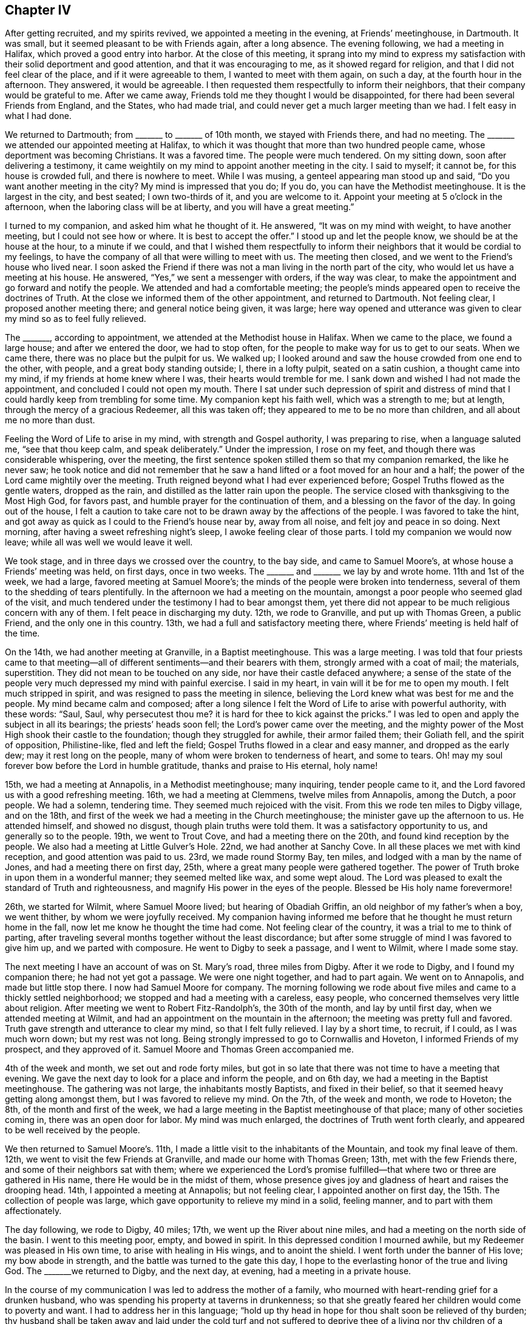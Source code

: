 == Chapter IV

After getting recruited, and my spirits revived, we appointed a meeting in the evening,
at Friends`' meetinghouse, in Dartmouth.
It was small, but it seemed pleasant to be with Friends again, after a long absence.
The evening following, we had a meeting in Halifax, which proved a good entry into harbor.
At the close of this meeting,
it sprang into my mind to express my satisfaction
with their solid deportment and good attention,
and that it was encouraging to me, as it showed regard for religion,
and that I did not feel clear of the place, and if it were agreeable to them,
I wanted to meet with them again, on such a day, at the fourth hour in the afternoon.
They answered, it would be agreeable.
I then requested them respectfully to inform their neighbors,
that their company would be grateful to me.
After we came away, Friends told me they thought I would be disappointed,
for there had been several Friends from England, and the States, who had made trial,
and could never get a much larger meeting than we had.
I felt easy in what I had done.

We returned to Dartmouth; from +++_______+++ to +++_______+++ of 10th month,
we stayed with Friends there, and had no meeting.
The +++_______+++ we attended our appointed meeting at Halifax,
to which it was thought that more than two hundred people came,
whose deportment was becoming Christians.
It was a favored time.
The people were much tendered.
On my sitting down, soon after delivering a testimony,
it came weightily on my mind to appoint another meeting in the city.
I said to myself; it cannot be, for this house is crowded full,
and there is nowhere to meet.
While I was musing, a genteel appearing man stood up and said,
"`Do you want another meeting in the city?
My mind is impressed that you do; If you do, you can have the Methodist meetinghouse.
It is the largest in the city, and best seated; I own two-thirds of it,
and you are welcome to it.
Appoint your meeting at 5 o`'clock in the afternoon,
when the laboring class will be at liberty, and you will have a great meeting.`"

I turned to my companion, and asked him what he thought of it.
He answered, "`It was on my mind with weight, to have another meeting,
but I could not see how or where.
It is best to accept the offer.`"
I stood up and let the people know, we should be at the house at the hour,
to a minute if we could,
and that I wished them respectfully to inform their
neighbors that it would be cordial to my feelings,
to have the company of all that were willing to meet with us.
The meeting then closed, and we went to the Friend`'s house who lived near.
I soon asked the Friend if there was not a man living in the north part of the city,
who would let us have a meeting at his house.
He answered, "`Yes,`" we sent a messenger with orders, if the way was clear,
to make the appointment and go forward and notify the people.
We attended and had a comfortable meeting;
the people`'s minds appeared open to receive the doctrines of Truth.
At the close we informed them of the other appointment, and returned to Dartmouth.
Not feeling clear, I proposed another meeting there; and general notice being given,
it was large;
here way opened and utterance was given to clear my mind so as to feel fully relieved.

The +++_______+++, according to appointment, we attended at the Methodist house in Halifax.
When we came to the place, we found a large house; and after we entered the door,
we had to stop often, for the people to make way for us to get to our seats.
When we came there, there was no place but the pulpit for us.
We walked up; I looked around and saw the house crowded from one end to the other,
with people, and a great body standing outside; I, there in a lofty pulpit,
seated on a satin cushion, a thought came into my mind,
if my friends at home knew where I was, their hearts would tremble for me.
I sank down and wished I had not made the appointment,
and concluded I could not open my mouth.
There I sat under such depression of spirit and distress of mind
that I could hardly keep from trembling for some time.
My companion kept his faith well, which was a strength to me; but at length,
through the mercy of a gracious Redeemer, all this was taken off;
they appeared to me to be no more than children, and all about me no more than dust.

Feeling the Word of Life to arise in my mind, with strength and Gospel authority,
I was preparing to rise, when a language saluted me, "`see that thou keep calm,
and speak deliberately.`"
Under the impression, I rose on my feet, and though there was considerable whispering,
over the meeting, the first sentence spoken stilled them so that my companion remarked,
the like he never saw;
he took notice and did not remember that he saw a
hand lifted or a foot moved for an hour and a half;
the power of the Lord came mightily over the meeting.
Truth reigned beyond what I had ever experienced before;
Gospel Truths flowed as the gentle waters, dropped as the rain,
and distilled as the latter rain upon the people.
The service closed with thanksgiving to the Most High God, for favors past,
and humble prayer for the continuation of them, and a blessing on the favor of the day.
In going out of the house,
I felt a caution to take care not to be drawn away by the affections of the people.
I was favored to take the hint,
and got away as quick as I could to the Friend`'s house near by, away from all noise,
and felt joy and peace in so doing.
Next morning, after having a sweet refreshing night`'s sleep,
I awoke feeling clear of those parts.
I told my companion we would now leave; while all was well we would leave it well.

We took stage, and in three days we crossed over the country, to the bay side,
and came to Samuel Moore`'s, at whose house a Friends`' meeting was held, on first days,
once in two weeks.
The +++_______+++ and +++_______+++ we lay by and wrote home.
11th and 1st of the week, we had a large, favored meeting at Samuel Moore`'s;
the minds of the people were broken into tenderness,
several of them to the shedding of tears plentifully.
In the afternoon we had a meeting on the mountain,
amongst a poor people who seemed glad of the visit,
and much tendered under the testimony I had to bear amongst them,
yet there did not appear to be much religious concern with any of them.
I felt peace in discharging my duty.
12th, we rode to Granville, and put up with Thomas Green, a public Friend,
and the only one in this country.
13th, we had a full and satisfactory meeting there,
where Friends`' meeting is held half of the time.

On the 14th, we had another meeting at Granville, in a Baptist meetinghouse.
This was a large meeting.
I was told that four priests came to that meeting--all
of different sentiments--and their bearers with them,
strongly armed with a coat of mail; the materials, superstition.
They did not mean to be touched on any side, nor have their castle defaced anywhere;
a sense of the state of the people very much depressed my mind with painful exercise.
I said in my heart, in vain will it be for me to open my mouth.
I felt much stripped in spirit, and was resigned to pass the meeting in silence,
believing the Lord knew what was best for me and the people.
My mind became calm and composed;
after a long silence I felt the Word of Life to arise with powerful authority,
with these words: "`Saul, Saul, why persecutest thou me?
it is hard for thee to kick against the pricks.`"
I was led to open and apply the subject in all its bearings;
the priests`' heads soon fell; the Lord`'s power came over the meeting,
and the mighty power of the Most High shook their castle to the foundation;
though they struggled for awhile, their armor failed them; their Goliath fell,
and the spirit of opposition, Philistine-like, fled and left the field;
Gospel Truths flowed in a clear and easy manner, and dropped as the early dew;
may it rest long on the people, many of whom were broken to tenderness of heart,
and some to tears.
Oh! may my soul forever bow before the Lord in humble gratitude,
thanks and praise to His eternal, holy name!

15th, we had a meeting at Annapolis, in a Methodist meetinghouse; many inquiring,
tender people came to it, and the Lord favored us with a good refreshing meeting.
16th, we had a meeting at Clemmens, twelve miles from Annapolis, among the Dutch,
a poor people.
We had a solemn, tendering time.
They seemed much rejoiced with the visit.
From this we rode ten miles to Digby village, and on the 18th,
and first of the week we had a meeting in the Church meetinghouse;
the minister gave up the afternoon to us.
He attended himself, and showed no disgust, though plain truths were told them.
It was a satisfactory opportunity to us, and generally so to the people.
19th, we went to Trout Cove, and had a meeting there on the 20th,
and found kind reception by the people.
We also had a meeting at Little Gulver`'s Hole.
22nd, we had another at Sanchy Cove.
In all these places we met with kind reception, and good attention was paid to us.
23rd, we made round Stormy Bay, ten miles, and lodged with a man by the name of Jones,
and had a meeting there on first day, 25th,
where a great many people were gathered together.
The power of Truth broke in upon them in a wonderful manner; they seemed melted like wax,
and some wept aloud.
The Lord was pleased to exalt the standard of Truth and righteousness,
and magnify His power in the eyes of the people.
Blessed be His holy name forevermore!

26th, we started for Wilmit, where Samuel Moore lived; but hearing of Obadiah Griffin,
an old neighbor of my father`'s when a boy, we went thither,
by whom we were joyfully received.
My companion having informed me before that he thought he must return home in the fall,
now let me know he thought the time had come.
Not feeling clear of the country, it was a trial to me to think of parting,
after traveling several months together without the least discordance;
but after some struggle of mind I was favored to give him up,
and we parted with composure.
He went to Digby to seek a passage, and I went to Wilmit, where I made some stay.

The next meeting I have an account of was on St. Mary`'s road, three miles from Digby.
After it we rode to Digby, and I found my companion there; he had not yet got a passage.
We were one night together, and had to part again.
We went on to Annapolis, and made but little stop there.
I now had Samuel Moore for company.
The morning following we rode about five miles and came to a thickly settled neighborhood;
we stopped and had a meeting with a careless, easy people,
who concerned themselves very little about religion.
After meeting we went to Robert Fitz-Randolph`'s, the 30th of the month,
and lay by until first day, when we attended meeting at Wilmit,
and had an appointment on the mountain in the afternoon;
the meeting was pretty full and favored.
Truth gave strength and utterance to clear my mind, so that I felt fully relieved.
I lay by a short time, to recruit, if I could, as I was much worn down;
but my rest was not long.
Being strongly impressed to go to Cornwallis and Hoveton,
I informed Friends of my prospect, and they approved of it.
Samuel Moore and Thomas Green accompanied me.

4th of the week and month, we set out and rode forty miles,
but got in so late that there was not time to have a meeting that evening.
We gave the next day to look for a place and inform the people, and on 6th day,
we had a meeting in the Baptist meetinghouse.
The gathering was not large, the inhabitants mostly Baptists, and fixed in their belief,
so that it seemed heavy getting along amongst them, but I was favored to relieve my mind.
On the 7th, of the week and month, we rode to Hoveton; the 8th,
of the month and first of the week,
we had a large meeting in the Baptist meetinghouse of that place;
many of other societies coming in, there was an open door for labor.
My mind was much enlarged, the doctrines of Truth went forth clearly,
and appeared to be well received by the people.

We then returned to Samuel Moore`'s. 11th,
I made a little visit to the inhabitants of the Mountain,
and took my final leave of them.
12th, we went to visit the few Friends at Granville, and made our home with Thomas Green;
13th, met with the few Friends there, and some of their neighbors sat with them;
where we experienced the Lord`'s promise fulfilled--that
where two or three are gathered in His name,
there He would be in the midst of them,
whose presence gives joy and gladness of heart and raises the drooping head.
14th, I appointed a meeting at Annapolis; but not feeling clear,
I appointed another on first day, the 15th. The collection of people was large,
which gave opportunity to relieve my mind in a solid, feeling manner,
and to part with them affectionately.

The day following, we rode to Digby, 40 miles; 17th,
we went up the River about nine miles, and had a meeting on the north side of the basin.
I went to this meeting poor, empty, and bowed in spirit.
In this depressed condition I mourned awhile,
but my Redeemer was pleased in His own time, to arise with healing in His wings,
and to anoint the shield.
I went forth under the banner of His love; my bow abode in strength,
and the battle was turned to the gate this day,
I hope to the everlasting honor of the true and living God.
The +++_______+++we returned to Digby, and the next day, at evening,
had a meeting in a private house.

In the course of my communication I was led to address the mother of a family,
who mourned with heart-rending grief for a drunken husband,
who was spending his property at taverns in drunkenness;
so that she greatly feared her children would come to poverty and want.
I had to address her in this language;
"`hold up thy head in hope for thou shalt soon be relieved of thy burden;
thy husband shall be taken away and laid under the cold turf and not suffered
to deprive thee of a living nor thy children of a home.
When this takes place see that thou art a mother to thy children,
bringing them up in the fear of the Lord, that He may be a Husband to thee,
and a Father to thy children, and may bless you.`"
After meeting there came in several where I was.
One man looked on me and said,
"`According to your preaching such a man is going to die soon,
and you pictured him out exactly.`"
I said, "`was he at meeting?`"
He answered, "`Yes, and his wife too.`"
Before I got away from the place, there came a man into the house where I was, and said,
such a man is dead,
just as the Minister said--he died drunk--and now we want
to get the Minister to stay and preach the funeral sermon.
I thought it best to pass away as quietly as I could.

Not feeling clear of the inhabitants up the River St. John`'s, I made the second visit,
with Samuel Moore for company; he made an agreeable companion.
21st, we set sail for New Brunswick and arrived there about twelve at night.
The next, being first day, at evening we had a large, solid,
comfortable meeting in the Methodist meetinghouse; in it my spirit was revived,
and courage renewed in the Lord to go forward in hope.
Accordingly we sailed up the River about forty miles to Archelaus Carpenter`'s,
and got there the 25th of the month.
26th, we had a large meeting at Robert Smith`'s in the neighborhood;
here the way for communication was made easy,
the doctrines of Truth were clearly opened and the people gave good attention.
Near the close, a comely woman stood up and acknowledged,
"`This is the everlasting truth we have heard today;
and there is no other way to be saved;`" and she wished the audience to prize the favor,
and in all diligence to make their peace with God.

Feeling clear of this place, we took the boat to go up the River, the wind being ahead,
we stopped after getting about four miles.
The next day, 27th, the wind being ahead, we traveled on foot six miles,
to Benjamin Birdsall`'s. Here we stopped and had a meeting with a careless people;
yet such were the mercies of the Lord that the Truth came over all,
and the minds of many were tendered.
29th, and first of the week, we had a meeting in Waterbury with the Baptists.
Though the Lord gave strength and utterance amongst them,
they were so settled in their belief that it was like pouring water on a rock,
yet I felt peace in doing my duty.
After meeting we traveled twelve miles to Hugh Copperthwait`'s, in Sheffield.
30th, had a meeting there at evening amongst a loose, hard people, mostly refugees.
It required sharp, heavy strokes to enter old dozy blocks; this made the labor hard,
but good was the Lord, who helped me to clear my mind, so that I felt easy to leave them,
and glad to escape.

1st of the 12th month,
we traveled twelve miles to Nicholas Rideout`'s and lodged with him.
2nd of the month,
we sat with a tender few who were concerned to meet together in the manner of Friends,
and were comforted.
I had to encourage them to abide faithful,
and the Lord would be with them and keep them in safety.
3rd, we were detained by a snow storm.
Early in the morning of the 4th we started for Frederickton,
finding the river not passable,
we returned to our Friend Rideout`'s. We had a little
meeting in the neighborhood on the 5th of the month,
and next day the first of the week, we met with the few friendly people at Rideout`'s,
where they commonly met.
Notice being given of our being there, a pretty large company came in.
Here I was favored with a lively, clear testimony.
In the afternoon we met with the few friendly people who chose to meet by themselves,
as usual; the life of Gospel love was sweetly felt amongst them.
Feeling much sympathy with them I was led to encourage
them to abide in and keep the word of patience;
it was these the Lord would keep in the hour of temptation.

7th of the month, the roads not being fit to travel, we lay by.
8th, we made trial, and got across the river on the ice, and went to Frederickton,
made our home with Robert Smith, and were kindly used.
9th, at evening, we had a large, crowded meeting,
at Cornelius Ackerman`'s. Here I was led to show that the devil was the first
that ever preached the doctrine that a man might sin and should not die;
and to show that God had always said the soul that sins shall surely die;
that God had Ministers and the devil had Ministers,
and when we heard Ministers preach such doctrine as the devil first
preached we might know they were not the Lord`'s Ministers.
I was led largely into the subject; the people gave good attention, and appeared solid.
I was told after meeting that there was a great dispute between the New Lights and Methodists,
each claiming the right of likeness to the Quakers.
The man remarked, "`You have decided the dispute.`"
I asked him, how it turned?
He said, "`The New Lights believe, '`once in grace, always in grace,`' in the extreme;
and you have laid all that waste, and the Methodists exult.`"

I was told there was a number of both sorts at meeting.
After another meeting I was attacked by a New Light preacher, and about twenty with him;
he accosted me thus: "`Well, friend, I can fellowship you, I have seen Quakers before,
and if I am ever so happy as to get to heaven I expect to have Quaker`'s company;
but how you get along without baptism and the sacrament, or Lord`'s Supper,
I cannot see.`"
Being fatigued and seeing such a sharp-looking man, and a large company with him,
I was afraid, for I thought they came for argument, which I was not fond of.
I sat a little to think when it came into my mind to ask a few questions, which would,
perhaps, bring the matter to a close.
I proceeded: "`Did I understand thee that thou believest there are Quakers in Heaven?`"
Answer, "`Yes.`"
Question--"`Is there any way to get into heaven, but by Christ, the door?`"
Answer, "`No.`" Question--"`Are they ever turned out when once admitted.`"
Answer, "`No.`" I then remarked,
"`Then I think the Quakers have the better of the Baptists, and make a saving.`"
He said, "`Why so?`"
I remarked, "`We save the labor of going down into the water, and coming out again,
and drying our clothes, and get to Heaven as safe as you.`"
He sat a little, then arose and took me by the hand, with these words;
"`I can bid you God speed, farewell;`" and went on with his company; and glad was I.

10th, we traveled up the river seven miles.
A storm coming on, we stopped with General Isaac Allen,
who kindly invited us to stay with him through the storm.
12th, we moved on up the river about four miles,
and stopped to have a meeting in the evening.
We met with painful trials, as I had now got on the ground,
where the people held their meetings somewhat in the form of Friends for several years,
and had rejected the common ceremonies.
There came in a New Light preacher who stayed round several months,
and persuaded a number of them to go into the water, and forbid women`'s preaching;
he had crazed one woman but the other two somewhat stood their ground.
He forbade the people to meet in the Quaker-way, as he called it.
There were a number who would not go into the water nor receive his doctrine;
and after he had got the people all in confusion and contention,
he went off and left them in a pitiful situation.
I found it my business to go among the remnant, that had not been drawn away,
encouraging them to meet together as before.
They had found the effects of admitting Ministers to preach
in their meetings before they knew their principles.
I thought it a sufficient warning in future, but,
poor things! they seemed so broken and heart rent, that I could but mourn for them.
O! may the Lord be a wall about them!
I believed it right to encourage the women to stand their ground.

13th and first of the week, we had a meeting in Cove village, in King`'s Clear.
It was large, both sorts being present.
My mind was led in a clear, discriminating line of doctrine,
between the precious and the vile, the letter and the Spirit,
ceremony and Gospel substance; in that the letter killeth,
but the quickening of the Spirit maketh alive unto love and good works.
This rejoiced the poor broken ones, the others were silenced, and Truth had the victory.
Blessed be the name of the Most High, who is strength in weakness, riches in poverty,
and a ready helper in every needful time, to all those who look to,
and put their trust entirely in Him.

14th, (I think) we had a meeting, to which a number of black people come;
it was a tendering time.
They seemed more open and ready to believe the Truth than many who had more information,
for they acknowledged they felt the Truth.
15th, we had a meeting at Archelaus Hammond`'s in the evening--not large,
but satisfactory, excepting some lightness amongst the young people,
but they became sober before meeting ended.
Not feeling clear of the place,
we appointed another meeting in the neighborhood
for the evening of the 16th. It was large.
Truth came over all and arose in dominion.
The people were tendered and fully acknowledged to
the truth of what was delivered among them.

17th, we had a meeting at John Barker`'s,
to good satisfaction to ourselves and the people.
19th, had a meeting in the evening at the house of John Lawrence, a favored, solemn time.
20th, first day, had another meeting in the neighborhood, to which a large number came.
I found my mind drawn to take up the subject of man`'s sinning during life;
that those who believed in and taught that doctrine were not the followers of Christ,
for he came to put an end to sin, and finish transgression,
and in the room thereof to bring in everlasting righteousness,
(a new doctrine in this part of the country), which made the people stare for awhile.

Through the mercies of the Most High, I felt my mind harnessed for the day,
and enabled to show them from many Scripture texts,
that God through Christ had amply provided means,
in the pouring forth of the spirit of His grace upon all flesh;
a measure of which was given to every man to profit withal, which, if they believed in,
and obeyed in all things, it would become that strength in them,
which would enable them to walk in newness of life--after the Spirit and
not after the flesh--and to worship the Father in spirit and in truth,
which was the only worship accepted of Him;
and I was led to show them that what was not of God, was sin, as well in worship,
as in all other conduct.
I was much helped--the word went forth clear and in good authority.
The meeting was quiet and closed solidly, for which I felt renewed cause to give thanks,
and praise to the Lord Most High, for the favors of the day.

21st, not being well, I lay by, except riding about five miles to Bear Island,
where we had a large meeting the 22nd, in the evening.
The people were attentive and quiet, and I think it was to the satisfaction of all.
After this meeting I felt at liberty to turn about.
I left some of them weeping; it was an humbling parting.
23rd, traveled ten miles, mostly on foot, and put up at Benjamin Stewart`'s,
formerly from Fishkill, New York State, who kindly entertained us.
24th and 25th, we continued our travel on foot through the snow,
which was very fatiguing, until we got to Jonathan Sisson`'s, at Lizaway Creek;
he was from my native country, and very glad to see me.
Here we had a good home, where we rested the 26th.

First-day, the 27th, we had a meeting at Jonathan Sisson`'s,
where we found a few serious, enquiring people,
and the way opened to minister Gospel truths, which were gladly received.
29th, we had a meeting on +++_______+++ Island.
In this meeting it was shown me in the clear light of the Lord,
that the people had been visited with the day-spring from on high, and much awakened;
and that the Priests,
(as in some other places) had taken this opportunity
to make them believe that this was their day of grace,
and seal of their election; that they never could be lost;
and had turned the minds of the people from that
which began the work of reformation in them,
to believe that if they were baptized in water, partook of the sacrament,
as they call it, kept the Sabbath-day, and paid the Priests well, all was well,
even while sin had dominion over them; and the last state of such was worse than first.

I was constrained to take up the subject at large,
and go into all its branches and show the corruptness of such principles,
and the weakness and hardness of heart it would leave them in; that it was delusion,
and delusion always brought forth sin, and sometimes,
conduct transacted and cloaked under religion, that was strange.
After going through these subjects I was helped in a marvellous manner
to call the attention of the people to that which first awakened them,
showing them from many Scripture texts what it was and what it would do for them;
and if they would believe in it they would have the everlasting
Gospel preached to them without money and without price.
After this meeting, feeling so relieved and clothed with peace,
I could but admire and marvel in thinking of the
goodness of the Lord in giving a sense of,
and strength to speak to the state of the people; they acknowledged it was so,
and that many had run into strange things; so much so,
that an unlawful intimacy had been urged with one of their Ministers, as the will of God.

After meeting, we went to Cornel Allen`'s; 30th, we came to Frederickton,
and having a heavy cold on my lungs, we lay by till the 2nd of 1st month, 1802.
In the evening we had a meeting in the town; many came and apparently well satisfied.
On 3rd, first day, we moved down the river; my being much unwell, we traveled slowly;
4th, we got to Hugh Copperthwaite`'s; 6th, we rode about twelve miles,
but growing more unwell, I gave up proceeding, only as I could bear it,
but soon had to stop.
This gave chance to recruit a little,
but feeling my mind drawn towards a village at the head of Grand Lake,
I persuaded Benjamin Birdsall to take us there, a distance of thirty miles;
he took us to Marmaduke Hutchinson`'s. We found them Friends and rejoiced to see us come;
we had a meeting at his house next day, and they being much beloved by their neighbors,
and living near the village, the meeting was full--a precious, tendering time.

The first Deacon of the church, with his wife,
was convinced of the Truth at that meeting;
both have since become members of our Society,
and nearly all their large family of children.
Next day we parted with them affectionately,
and returned to Benjamin Birdsall`'s on the 11th. But my weakness on the
lungs rather increasing I lay by several days until I was a little recruited,
and then went down the river to Wickham, to Samuel Underhill`'s,
where we stopped and had a large meeting on first day, the 17th, which was truly favored,
and the people were generally tendered, acknowledging the truth of what they had heard.

When I came into this place and informed what my prospect was,
and when they said a Baptist Minister had appointed a meeting the same day and hour,
and notice was spread.
I thought of it a little and then told them I felt best to attend to my own prospect,
and as we lived in a free country, the people might go the way they liked.
My proposal was complied with, and when the time came,
the Priest seeing how the minds of the people stood,
proposed to them to drop his appointment and come with them to my meeting.
This was readily agreed to; the Priest acknowledged he was glad he was there,
being well paid for coming; the presence of the Lord was amongst us,
and he wished the people to take heed to what they had heard, for it was the truth.
I note this for encouragement to you, my children,
to stand faithful to the pure openings of light and life,
resting assured that the Lord will make way for the right thing.

18th, we went down to New Brunswick, and my lungs becoming more affected,
we stayed until we could get a passage in a good vessel to Digby.
We sailed at two in the afternoon,
and in a few hours there came on a tremendous storm from the south-east and brought
the fog so thick that we could not see from bow to stern of the vessel.
They had soon to light lamps, and the tide going out we had a dreadful sea.
Night came on, dark beyond description, so that for twelve hours it seemed awful.
In the morning we narrowly escaped being dashed upon the rocks;
but our lives were all spared,
and we had to look back and reflect upon the marvelous providence
and tender mercies of Him who controlleth the great deep.

We stayed at Digby one night, and then went up the river to Wilmet,
home with my companion, who, to his joy, found his family all well.
By this time I was not able to travel.
I kept my room mostly, for several weeks, except to attend meetings as they came in,
course.
They were held half the time at Samuel Moore`'s, at whose house I was then staying.
Whilst here I heard of three families of Friends, (the men were all brothers),
that lived back in the country,
and had not been visited by Friends since they came there.
I felt any mind impressed night and day to go and see them.
When I was recruited so that I could ride I set out
with Samuel Moore and Thomas Green for company,
and found them; one of the brothers was dead.

They told us they agreed for their passage to Pennsylvania, but before they sailed,
(unknown to them), the Captain was ordered to land them in Nova Scotia,
just about the time war was declared with America,
and it continued so long that they became discouraged and bought land there,
and had lived in the country twenty-eight years,
without having any intercourse with our Society.
The old people appeared to retain the likeness of Friends, in language,
deportment and dress.
The children were much gone, except those of the youngest brother,
who had settled a number of miles back.
The parents were in the practice of sitting down with their children on first days,
which the others had omitted.
The difference in the families was easily seen.
We had a meeting in each neighborhood, but this last was a solid,
tendering and joyful time to this dear family.
When we parted with them, tears fell from their cheeks like drops of rain,
and my heart ached for them.
We returned to the other settlement where I was taken sick and confined a week.
When recruited, we had another meeting with them and parted,
and I returned to Samuel Moore`'s.

After parting with these Friends and looking over the great number I had fallen in with,
who told me their parents or grand-parents were Friends, and some that they were members,
appearing as sheep without a Shepherd,
all within me capable of feeling was awakened to sympathy,
so that I could but pour forth my prayer to the Lord that
He would pity this land and be a Shepherd to the people.
In many places I was entreated with tears to come and live among them;
that they would be Friends and enjoy Society;
for they could be nothing else and they would not go to hear the Priests;
therefore they were nothing.
Many affecting scene I passed through in this land,
feeling this language pass through my mind;
Oh! that Friends did but enough consider what our fore-fathers
passed through for the principles we profess,
and the blood of the righteous that was shed for the liberty we enjoy,
they would not wander from the sacred enclosure of Israel`'s King as they do,
seeing the Lord doth not withhold anything that is for the good of those who love him.

Returning to Samuel Moore`'s, I found myself unable to keep up,
and in a few days was confined to the bed with an inflammation of the lungs.
Here I was confined for nearly three months, and was brought near the grave;
the pain and agony I underwent, I cannot describe; affecting my head,
so that I was often flighty in my talk.
When more settled, the thought of being deranged, and also of dying in a strange land,
away from my family and friends, was very afflicting.
The old enemy was suffered to throw his fiery darts,
which tried my faith to an hair`'s breadth,
in presenting to me that this was the reward of all my toil and anxiety;
that I had preached repentance, which was false doctrine, for God never sinned;
and I had told the people that God had sent His Son, Jesus Christ, into the world,
who had laid down his life as an offering, acceptable to God, His Father,
that sinners might be converted; all this was horrid blasphemy,
for it was inconsistent with the nature of God, reason, or good sense,
to believe that He would take the life of a good man, (for he was a good man),
to satisfy His revenge on the wicked, was horrid to believe; that I had preached it up,
and that if I would renounce this false doctrine, I should feel better,
for I was going to die, and if I did not do it, hell would be my doom.
This put me in such agony that I requested no one
should be admitted into the room without my consent.

I kept my room, in this condition, for two weeks,
but all through this sore trial I felt a spirit in me to contradict all these presentations,
and when the darkest shades of despair came over me,
it kept a little spark of hope alive, which could not be put out.
I was reduced under these trials to an almost helpless condition;
to deny all that I had ever found comfort in, I durst not, without an evidence of light,
that would bring peace and quiet to the mind--this I did not find.
To try to comfort myself with past experience, I found, gave no relief.
I turned and turned, but found no ray of solid comfort,
until I gave up to die in that country,
in just such a manner as the Lord was pleased I should;
for in all these rolling thoughts,
there was nothing in me that would consent that God was not perfect goodness,
and equally just.
This grain of faith I never gave up, and it proved enough to keep the fire of hope alive.
For a number of days I durst not converse with any person, only to ask for what I needed.
I dared not look into a book, as I found my mind could not bear it.
I lay for days and nights, keeping as still as possible in body and mind;
the only theme of meditation was, "`I am here before thee, O Lord! a poor,
helpless creature!
If I have been wrong, less or more, Thou knowest it all, and canst show it me;
if I have been right, Thou canst confirm it to me,
and strengthen me to endure whatever Thou willest I should, without a murmur.
Here I am, in life, in death, and in judgment; do with me what is good in Thine eye.`"

In this state of mind only, could I feel composed,
and enjoy a little the comforts of hope, until the Lord was pleased in mercy,
to take me out of the horrible pit, and give me to see in the clear visions of light,
that it was the hour of temptation which I had passed through, in which,
and with which kind of floods the old dragon had swallowed up many,
and would draw down many with the sweep of his tail;
and as I did not run with the temptation, nor lean to my own understanding,
but had regard to that Spirit which withstood the tempter in me,
and had called on Him alone, and not on another--therefore He heard me,
and would hear all such, and keep them in the hour of temptation from falling.
The floods passed away; I seemed as though I was in another world, much like a Paradise.
I found the feet of my mind once more set on the Rock of all Ages,
that was never prevailed against, and was higher than I,
and where I could sing praises to the Lord God, and the Lamb,
who was slain from the foundation of the world.

I soon recovered, and spring having come on, I made preparation to return to the States.
19th of the 4th month, I came to Digby to seek a passage, but had to wait several days,
in which time I felt a draft on my mind to make some visits.
I attended to it, and attended a meeting at James Hollinghead`'s, at Jogins,
and one at Joseph Young`'s, at Digby; both were comfortable and refreshing to me.
23rd of 4th month, I embarked for the States about 9 in the morning, with a fair wind,
but had sailed only a few hours, when there came on a heavy northeast storm;
before it we ran three days and nights.
When in sight of and opposite Cape Cod, the storm ceased,
and for twenty-four hours we had a calm.
The sea having been blown into great swells, and the wind ceasing at once,
we could not sail at all, and the vessel rolled exceedingly.

The next morning the wind started from the W. N. W., with a tremendous blow,
so that we were in imminent danger for six hours.
About the middle of the day it abated, and I was set on shore at Martha`'s Vineyard,
near the house of a Friend named Coffin, who, with his family,
were glad to see me return.
I had not been long here, before I felt drawings of mind to pay a visit to Gay Head.
I went and had a solid meeting with the people of color,
and found my mind entirely relieved, and at liberty to take a final farewell.
We returned to William Coffin`'s, and on first day the 2nd of 5th month,
had a meeting there,
and one in the afternoon a few miles off at the house of Obed Coffin,
both to good satisfaction.

5th I was landed on Nantucket, and the day following I attended the South meeting.
Next day had a meeting at New Town,
and felt well satisfied it was right that I attended to the opening on my mind.
9th, first day, I attended the South meeting in the morning,
and at the North in the afternoon.
In both these meetings,
I was enabled to clear my mind in the most relieving
manner that I ever experienced in this place.
The packet not being ready to sail, I had to stay until after their mid-week meetings.
In both these, I felt constrained to come to close, plain work,
there having been a division amongst them, that had done much hurt.
After these meetings, and having had private opportunities with several of them,
I felt clear, and saw my way to leave them.
14th, I took my departure from Nantucket, with the enjoyment of a peaceful mind,
that made all around me look beautiful.
15th, I was set on shore at Yarmouth, and first day, the 16th, I attended that meeting,
and had the company of dear, aged Mary Mitchell,
and heard her blow her little trumpet as clear as a bell.
It was like marrow to my bones to see such greenness in old age,
and such precious fruit brought forth.
After meeting, rode to Sandwich, and went to Paul Wing`'s,
who appeared rejoiced to see me return,
and soon walked over to Joseph Wing`'s--my former companion for
several months--who seemed as much rejoiced to see me return.
On returning to Paul Wing`'s I found myself unable to travel,
so lay by several days and attended their mid-week meeting.

It being known that I was expected there, the meeting was full.
I felt my mind uncommonly shut up, and much composed in stillness.
Musing, why is it that I am so shut up, and feel so easy; a language ran through my mind,
"`There are a number of members here who would not have been present,
had they not expected thee; they are waiting for, and looking to thee, and not to Me,
the Giver of all good.`"
I became satisfied, and passed the meeting in silence,
feeling great peace of mind in so doing.
Not feeling clear of the place, I went to see the sick, made some social visits,
and had religious opportunities in two or three families.
After attending their meeting on first day,
in which I had good service--but mostly for other people--in the line of doctrine,
not yet feeling clear, I proposed to meet with them on second day, which was agreed to.
In this meeting my mind was bowed under a deep and clear sense,
that there was a trying day coming on Friends, in that part of the land; a sifting time,
in which every foundation would be tried.
I had to sound the alarm in a solemn, moving manner;
it seemed to settle on the minds of the people, and I felt fully relieved.

24th, I took leave of my Friends affectionately, and went to Pembroke,
and attended their Preparative Meeting, and not feeling clear, made a short tarry.
I went to Marshfield, and had a meeting at Joseph Rogers`',
and another in Hanover at Mordecai Ellis`', and returned to Pembroke,
and attended that meeting on first day, In all the above meetings,
ability was given to discharge the duty required of me, so as to feel relieved,
and to enjoy a peaceful mind.
I then moved on to Lynn, and attended their fore and afternoon meetings on first day,
the 6th of 6th month.
In the first I was silent--in the latter, much enlarged,
to the satisfaction of my Friends, and the relief and comfort of my own mind.
Thence to Salem, to attend the Quarterly Meeting, which was large,
and though exercising on account of the state of
Society as shown in the accounts brought up,
yet in the main, was a favored meeting.
I then proceeded to the Yearly Meeting, and was able to attend the several sittings,
though much unwell.
The business in general was conducted with a good degree of harmony.

After the close of the Yearly Meeting, I returned to Providence,
and on the following day had a favored meeting at Cumberland,
amongst a thoughtful people.
On first day, 20th, I attended a meeting at Smithfield in the forenoon,
and Providence in the afternoon, and had good service in both.
I expected to go direct to New Bedford,
without making any stop excepting for refreshments, but was suddenly taken sick,
so that I could not travel.
When a little recovered, it was shown me that I had to go to Swansey,
with which I complied, after some close exercise.
I attended one meeting, and had another appointed amongst and for other people,
which was large, and much favored.
My way being clear, I now went to New Bedford, enjoying a peaceful mind.
I there made my home with William Rotch, the elder, where I was kindly taken care of.

When I got here, my mind was much depressed,
and in this situation I thought it not safe to move, and lay by the most of two days.
I came here with an expectation to attend the Quarterly Meeting soon to be held on Nantucket,
but when the packet came in sight that was to carry Friends,
the cloud passed off my mind, and I was shown in the clear light of the Lord,
that the resigned will was taken for the deed,
and I was at liberty to turn my course towards Portland--a joyful release this was to me.
I made ready, and in a short time was on my way with John Winslow for company.
On our way, we attended Seabrook mid-week meeting, and not feeling clear,
another was appointed next day.
A number of members came to it, who seldom attended meetings in the middle of the week,
and way opened to address that class in a weighty, feeling manner,
in the authority of Truth, which rose into dominion at that time.

We were next at Almsbury; the meeting was small; there were a few plain, aged Friends,
who were concerned to keep up their meeting.
The testimony of Truth lay low amongst them.
I returned to Seabrook, and attended their meeting on first day,
where my mind was much enlarged in the doctrines of the Gospel, and it went forth clear.
There being a number present who were looking towards Friends,
it was a satisfactory meeting, and fully relieving to my mind.
We passed on to Epping, and found when we came there,
that the Friend who undertook to notify for the meeting, had not been faithful.
Of course, the meeting was small, and not feeling easy, I appointed another the next day,
which was large and favored.
Thence to Lee, a small meeting,
and I thought it poorly attended in the middle of the week.
I was led to treat the subject with plainness,
and to remind Friends of the sufferings of our fore-fathers for that testimony;
and that by their faithfulness, they purchased the liberties we enjoy;
and how lightly they are thought of as appears by
neglect in the attendance of our meetings.

Next we went to Dover,
and from impressions that I felt in attending their mid-week meeting, which was small,
I believed many of their members were not there.
I felt most easy to call a meeting the next day, when they generally came.
I had to speak at large on the subject of Friends`'
neglect of duty in the attendance of meetings;
bringing to mind the testimony we profess to bear, the integrity of our first worthies,
and our reaping the harvest of their faithfulness,
showing the responsibility that rested on us, to support the noble testimony.
I was mercifully helped to lay these truths so close and tender,
that they seemed to settle home on the meeting at that time.
May the Lord cause it to be as the nail in a sure place.

The following meeting was at William Brown`'s. It was large,
and favored with the presence of the Holy Shepherd of Israel.
We attended meeting on first day following, at Berwick,
which was a trying one to my feelings, for it appeared clear to me,
that the form of godliness was much more affected in some of the leaders of the people,
than they were concerned for the life of it;
and by these the power of God was rejected in themselves, and by them opposed in others,
who were willing to obey the Truth.
The effect was great spiritual desolation, heart-broiling and contention amongst the old,
while the dear youth were left exposed to the glitter of the world, too much unassisted,
but rather staggered.
My feelings were aroused; I had to put on my armor,
and go into the field with the drawn sword of the Spirit,
and to wield it under my Master`'s banner, until His mighty power rose into dominion,
and the battle was turned to the gate for the day.
Blessed be His ever Holy name!
I felt great peace, and full relief after this meeting.

On second day morning, the 12th of 7th month,
I set out for Portland with my agreeable Friend, Peter Morrell, for my companion.
13th, we had a meeting in the town--a large, mixed multitude, but in the main,
a favored meeting; but I hurt myself in speaking too fast,
and I think it hurt the force of my testimony;
yet through the unmerited mercies of the Most High, the meeting ended quiet,
and the people appeared to feel serious.
From here we went to Falmouth, and attended their Preparative Meeting--shut up in silence.
At Windham, the day following, and silent there also.
We left an appointment for seventh day, hoping way might open to get some relief,
as my mind seemed loaded, and my heart greatly distressed.
There was also a meeting appointed at Gorham on 6th day;
we attended to the appointment--still my mouth was sealed,
and the people appeared much disappointed.

We returned to Windham, where the meeting was.
Here again my lips were sealed, and my heart shut up.
I passed the meeting in silence, but not without deep searching of heart,
questioning the rectitude of my movements; for the people were not only disappointed,
but some of them dissatisfied, and thought themselves not well used.
This, in addition to my burden, gave no relief,
so that I knew not what to do or what to think,
until my Lord and Master gave me clearly to see that the appointments were not wrong;
and it was right for me to go, in resignation to His will,
and better for me and the people, to be a sign to them,
in the will and wisdom of the Lord, than to speak out of it; that it was right for me,
when the Lord directed, to go from meeting to meeting,
and see and feel the states of meetings and the people, in silence,
as it was for Nehemiah to view Jerusalem throughout, before he put his hand to the work.
This opening fully relieved my mind; I said, "`Good is the will of the Lord,
and let it be done.`"

The next day and first of the week, we attended Falmouth meeting.
In it, I had to lift up my voice like a trumpet, to show many their transgressions,
and the high, superficial professors their sins.
The word went forth in its own authority; the Truth prevailed over all opposition,
and the meeting became solemn, Magnified be the name of the Lord.
In the afternoon we attended Portland meeting, which was large,
and favored with renewed visitation.
Second day we had a meeting at a place called Little Falls,
and found a people who professed to be Friends; but being wanting in the possession,
it was hard getting along with them to satisfaction.
We returned to Portland, and the day following attended their Monthly Meeting at Falmouth.
I was silent in the meeting for worship; in that for discipline,
I had satisfactory service on the women`'s side, and made some remarks to the young men,
which gave relief to my mind.

22nd we went to Durham,
and attended their Monthly Meeting the next day in suffering silence,
for things were not in good order amongst them.
In the last meeting, way opened to clear my mind in a plain way,
but not very pleasing to all of them; yet the faithful being encouraged and rejoiced,
I got my penny of peace, and that satisfied me.
The next meeting was at Lewistown, on 7th day.
First day we were at Leeds, the meeting was large and satisfactory.
After meeting we rode to Winthrop; here we found a little company of goodly Friends,
amongst rigid Presbyterians.
We had a large, favored meeting here, to the rejoicing of the few,
in that the Truth made its way over all opposition.
After this we went down the Kennebeck river to Dresden,
and had a little meeting at George Ramsdell`'s. 29th,
rode to Bristol and had a meeting there on 6th day, mostly of other societies.
Here my mind was set at liberty; the truth flowed freely,
and settled on the minds of the people.
May it last long to their comfort and durable good.
Oh, good is the Lord to the children of men.

On first day, the 1st of 8th month, we were at Camm;
had a considerable gathering of people too much at ease,
and insensible of their condition, taken up with the cares of the world;
the few well concerned had about enough to do, to keep their ground;
so that painful were my feelings and laborious my services among them;
but through the mercies of Jehovah,
ability was given to relieve my mind and pass from them in peace.
Second day we rode to Kennebeck, and had a meeting there on third day,
with a number of sober looking people.
I was favored with a short, penetrating testimony,
that seemed to reach the minds of the people, and gather them into seriousness of spirit.
The meeting ended to my satisfaction.
Blessed be the Most High.

On the 5th of the month we were at Vassalborough East Pond meeting;
after sitting awhile leaning forward, suddenly I felt my mind in a state of stupor,
almost to insensibility.
I raised up, and looked over the meeting, and to my surprise,
I really thought that one quarter of the people were nodding with sleep; as one waked up,
another would fall asleep; the like I never saw before.
At least one half of the meeting had taken a sound sleep.
This discomposed me for preaching, and after sitting a long meeting,
I arose with this remark, "`I conclude there are many who have come to meeting,
expecting to hear a communication, but I think I should look like a fool,
preaching to a parcel of people asleep, and I am sure I should feel like one.`"
I then sat down and closed the meeting.
Benjamin Worth, of that place, an aged minister, took me by the hand with these words,
"`Joseph, I am glad thou hast been favored to keep thy place to day.`"

From this we went to Fairfield, and had a meeting, and returned to East Pond,
to attend a meeting by appointment on first day afternoon; many came to it;
the life of pure religion appeared very low;
the Master of Israel`'s assemblies was pleased to favor
the people with a plentiful shower of Gospel rain,
that seemed to tender the earthly part, and somewhat broke it up;
may it prove to the lasting good of the people,
and to the everlasting praise of the Most High, for He is worthy of it.
On second day we were at Belgrade, and third day at Sidney.
In both these meetings,
the overspreading of Divine favor was felt in a renewed
visitation to the people--may it prove a blessing to them,
to the gathering to Shiloh`'s rest.

Feeling now clear of these parts we returned to Portland and went to Samuel Hussey`'s,
where I made my home, and was taken as good care of as I could desire.
Soon after coming there I was taken sick, so that I could not travel for some time;
but most of the time was able to sit a meeting.
My companion returned home; we parted in mutual friendship.
I attended meetings steadily and passed four or five of them in silence,
under great depression of spirit, until the last meeting I was at,
where all present were members except one.
The Lord showed me that the cause of the distress I felt in their meetings, was,
some of the heads of the people had drawn their swords on their fellows,
who were better than themselves; that they had disordered the flock,
and confused the heritage of God, and if there was not a stopping, turning about,
and withdrawing the hand from oppressing the innocent,
the Lord would arise and make bare His arm.
He would turn and overturn; there should be a cutting off to rise no more;
for the Lord would arise and support His dependent ones.
I had to deliver it all in full plain terms; felt my mind fully relieved,
and at liberty to depart.
In about half an hour after the close of the meeting,
I mounted my horse and rode several miles without looking back, or conversing with any,
with my mind filled with peace and joy.

I went to Falmouth Select Preparative Meeting, and attended the Monthly Meeting following.
In the meeting for worship I was silent, and in that for business until near the close,
I was constrained to stand up and tell them plainly how
it appeared to me some of them had treated their friends;
that the Lord was not pleased with it, and in all their affected zeal and show,
the Truth had not been advanced, but hurt, and the feelings of the pure in heart wounded.
This appeared to offend several,
notwithstanding it was acknowledged by Friends that it was so, and they all knew it.
In this meeting it was shown me in clearness that
I was at liberty to take my leave for home,
with taking two meetings on my way--a joyful prospect.
I informed my friends, and took a solemn farewell.

On the 26th of the 8th month, in a feeble state of health, I rode to Livingston,
twenty miles.
27th, had a favored meeting there which seemed to revive my spirits a little.
28th, I rode to Sandwich, New Hampshire,
and attended their first-day meeting on the 29th,
in which my mind was tried in a singular way for me,
for after sitting a considerable time,
it was made known to me that the people were waiting on me, and not on the Most High;
looking to me and not to the Lord,
which would close my way and I must tell it to the people.
The singularity of it tried my mind, but not feeling easy without doing it, I gave up,
simply told them my feelings and sat down; but soon felt like a vessel pressed full,
which wanted vent, and could not have it.
In this suffering condition I had to sit as long as meetings commonly hold,
until the people gave up their expectation of hearing preaching, and became quiet;
then my way opened in a lengthy, searching testimony,
that reached the witness for God in their minds, and broke them down to a tender feeling,
and an acknowledgment of the truth.
Oh! may the Lord fasten the Truth in their hearts, as a nail in a sure place,
and bless the service of the day to the people.
The 30th of the 8th month I started for home, reaching there in three days,
found my family well, and we were mutually glad to see each other once more.

The following occurrences took place during the foregoing journey:

Abigail +++_______+++ and her husband, with their adherents,
(the woman who attacked me in the gallery,
in my early travel in that part of the country,) entered
a complaint against me for preaching false doctrine,
and prophesying their downfall.
This was when I was on my way for Portland the last time.
The Elders came apparently strong.
I told them "`It was happy for me that I remembered the subject well,
and I thought I could repeat the discourse nearly verbatim, for it was a short one.`"
I informed them of the subject, showed in what point of view I held it forth,
and the language I closed with, and added this remark,
"`Who of you can say this is not truth?`"
They sat awhile, and the leading Elder said, "`Joseph,
I am glad to find thee on such good ground; it is good sound doctrine;
I will not only acquit thee, but I will stand by thee.
Do thee keep that ground, and thee will stand.`"
And so we parted.

The above named Abigail +++_______+++ and her husband have since run into Ranterism,
and are disowned by Friends.
Shortly after this I stopped at Berwick on my way to Portland.
After meeting, four or five very grave-faced persons came to the house where I was,
and with much affected sanctity,
questioned me as to how I felt in the company of my intended companion.
I answered, "`Very well; he appears an agreeable man.`"
Question--"`Dost thou feel no disagreeable feelings when in his company?`"
I answered, "`No, not at all.`"
The reply was, "`I marvel that such a great seer as thou art,
can be with such a man and not feel him out.`"
I answered, "`Friends, I have no unity with your conduct;
neither do I think you are sound; for was I such an one as you state,
it is neither right nor wise to talk so in my hearing; it has the appearance of flattery.
And that is not all, I am but a man,
and can only see the state of a meeting or an individual when my master gives me eyesight.
So that it is not me but my master; these things are at his disposal,
and you ought to understand them, to be fit for judges.`"
The reply was, "`Well, we hope if thou does feel anything, thou wilt be faithful.`"
I answered,
"`If I should feel anything I should strongly suspect it arose from what I have heard,
and should be very cautious how I meddled.

You have blocked up my way, and if there is anything needed to be done,
you have got to do it.
You ought never to treat any one as you have treated me,
for if there was anything in the way, you ought to have told him,
he could not go without doing his part to remove the objection; and if he did not do it,
to have provided me with other company, and not let me know anything of the matter.
You have had time enough, for some of you were sitting by when he offered his service,
and I accepted it.
Some might be hurt by such treatment, and get off the right ground;
so that it is clear to me you are wanting in best wisdom.
Have you told the Friend of this objection?`"
The answer was,
"`No.`" Question--"`Did you know of it as long ago as when he offered his service?`"
The answer was, "`Yes.`"
Question--"`Why have you lain still?`"
The answer was, "`We feel very weak, and were in hopes thee would feel him out.`"
I answered, "`Friends, you are wrong;
for the Great Master portioneth the work to every servant, and hand-maid,
and gives them knowledge what his will is, and ability to do it.
It is not reasonable to believe He will lay all the service on one servant;
for without His help they are no more than other men.
And now, Friends, for you to want more laid on me than the Master has appointed,
is not right; it is an evil covetousness, and your prayers are not granted,
for I feel as though I had no business with the concern you want me to meddle with;
and you have got to clear my way.`"

At this they seemed like people amazed.
I then said, "`Friends,
you have said so much that I must know there is something the matter,
and have you looked into the affair,
so as to know whether there is a just cause for uneasiness or not?`"
The answer was, "`No.`" I then replied,
"`How do you know there is any just cause of complaint; and if not,
what ground is there for me to have any uneasy feelings with the Friend?
Now, Friends, I want you to see where you are.
This Friend is in the station of an elder, and so are several of you;
and you are here holding up ideas of reproach against his character,
and do not know whether there is any cause for it or not;
and that to a stranger who ought never to hear of it.
It is evident you are very unsound or very unfaithful to the righteous cause,
and your brother, or both.
I have no favorable opinion of such conduct; I have no unity with it.`"

Here again was a silence; at length it was proposed for me to lay by a day or two,
for them to look up company for me.
I then told them I had been gone from home, going on two years.
I left a wife in small circumstances, with a large family of children,
in a poor log house, and that I did not feel easy to idle away one minute; therefore,
if they would provide me a pilot, if it was only a youngster,
who knew the way to Portland, I would take up with it,
but they must let the Friend know why he was rejected.
They answered, we expect thee to do that.
I told them, that I would not do,
unless I had the liberty to make use of their names as the objectors,
and to do it by their request, for in my feelings I had no objection.
I then pressed them to go and see the Friend, as he was near by,
but could not move them thereto.

It was then proposed for me to go with him to Portland,
and then dismiss him and send him home, and was asked if I would do it.
I said, by your orders, and not without.
I was answered, that would not do, for he would then take them in the discipline;
but they thought I might tell him I was not easy to travel with him,
for they did not see how I could feel easy knowing how they felt.
I told them that part of their uneasiness, as respected themselves, I could tell him,
but as to make any pretentious of uneasy feelings as my own, when it is not so,
only to gratify your feelings,
when you do not know whether there is any just cause for those feelings or not,
that would be playing the hypocrite; that I should not do for any of you.
I shall act candid, open and honorable with all men; my station calls for this,
and as for making any pretentious of Divine impressions or revelations,
when I did not feel it, it was in my opinion very near blasphemy; that,
while I had my senses, I should never do;
and as for their exposing themselves to the discipline, they had already done it,
was I to tell what they had said,
and they had no way to get out unless they denied their own talk;
but that I was not disposed to do if they would treat the matter honorably
with the Friend according to gospel order and provide me with company,
I would go along quietly.

They then concluded to go and see the Friend;
but shortly returned and told me they did not see that they could attend to it,
and had concluded to let the Friend go with me,
but hoped I would see my way clear to dismiss him, after I got amongst Friends again.
I then took up the subject.
"`Friends,
you seem determined to place me in a situation that
you can criminate me or make me hurt myself;
for look at it, for to send the Friend back, without good reasons--he comes back,
he has his friends, and perhaps many of them; he is a man of sense,
and knows what good usage is; his friends ask him why he returns so soon; he answers,
Joseph Hoag sent me home.
Where from?
As soon as I got to Portland.
For what?
I do not know; I went with him for the respect I had for him,
and waited on him as well as I knew how, and did all I could to make him comfortable.

When I got there he told me to go home, without a reason,
only he was not free to travel with me.
He tells this to his good friends, and perhaps these are one-half of your Monthly Meeting.
What would be the remark?
Why, I did not take Joseph Hoag to be such a man.
He answers, neither did I; but so it is.
Now see what a block this would put in their minds,
should I have a mind to come into this country again.
What good would it do for me to preach to them?
I might as well preach to the stumps.
What excuse could I plead?
Could I say it was acting the Christian--doing as I would be done by?
No! and you would not, neither, was you in his place.
Is it acting the gentleman?
No!
Is it acting the brother?
No!
Friends, this will not do.
Now take it on the other hand; suppose it to be as you have stated,
in the minds of many others, that I am a favored man, and a seer,
and after I am gone there does actually come to light some conduct of his that is scandalous,
what would be the language of these people?
Would it not be like this,
how could that good man and great seer go off with that
monstrous hypocrite and he have no sense of it?
Here you may see they are staggered and blocked up.
Would not the result be, O,
I do not believe there is so much in religion as they tell of and
so the good is destroyed that they might have been benefitted by.`"

This brought tears into some of their eyes,
and they faithfully promised me that if any of these occurrences take
place that they would inform the people I had been long from home,
and was in haste to get along; there was no other to go,
and it was a matter of necessity, and that my credit should not be hurt,
and were willing the Friend should go with me; and they hoped he would not be burdensome,
and so we parted.
The Friend went, I found him pleasant, agreeable, kind company as my heart could desire.
I never so much as hinted a word of this to him,
but when we parted I looked him in the face and said, Peter,
I want thee to keep thy eyes in thy own head, and take care how thee steps.
He answered, I understand thee, and so we parted.
He went home and found what a report had gone abroad, and by whom.
He took it up and made some of these very Friends go about
the neighborhood and take back their own talk,
and testify the report was false.
That stilled and ended the uproar.

Another that I have to record is, as I was passing through that Yearly Meeting,
I often heard +++_______+++ spoken of as the greatest minister
in the Yearly Meeting--man of great talents,
and a fine man, which made me crave to get to his house as soon as I could.
But alas! when I got there I was plunged into such
distress and darkness as I am not able to describe.
I knew not what to think of myself,
for I durst not think anything but good concerning him.
When I went to his meeting the next day, it was hard enough, and seemed all dark;
this puzzled me much.
He offered to pilot us to several meetings, which I readily accepted,
thinking I should have some good help.
He preached at every meeting, but alas, I got no help,
neither could I find where his preaching came from.
I durst not think otherwise than that it was all good, and the fault was all in me,
until I got so that I could hardly contain myself, my agony was so great.
I went alone, and exclaimed in my heart, "`Lord, have mercy, what have I done?`"
And I was answered in as intelligible language as
ever I heard vocally with my natural ear,
"`it is nothing thou hast done;
it is on account of +++_______+++ that thy feelings are as they are,
and thou hast got a close message to deliver to him for Me;
see that thou do it faithfully.`"
This brought me very low; it looked great, he being in high standing,
and looked upon as a great man, but I durst not think of giving back;
the Lord had shown me what the message was, and I was afraid.
I prayed the Lord to make and open a way, and give strength to do my duty.
I think it was the next day +++_______+++ entered into a long detail
of the distressing days and nights he had passed through of late,
so that he had almost despaired.

After getting through he turned to me and said, "`Joseph, what dost thou think of me?`"
I replied, "`at a suitable time I am willing to tell thee.`"
We rode on until we came to a Friend`'s house.
I soon gave a motion; we walked into a field and sat down.
I soon began with these words, "`+++_______+++ I have undergone much exercise on thy account,
and I believe it has been given to me to see in that light,
in which there is no deception, how it is with thee.
It appears to me thou hast been one that has been anointed with the royal oil,
and has had an excellent gift in the ministry bestowed on thee,
and has been promoted to ride the King`'s horse, and to be arrayed with the royal robe.
The proclamation went forth,
this shall be done to the man whom the King delighteth to honor.
But when thou rode the King`'s horse, thou forgot to remember mercy.
Thou hast put thy foot on the necks of those that were as righteous as thou ever wast,
and hast trodden them down.
And thou may think it a favor,
if thou art permitted to undergo enough to atone for the
evil thou hast done to them that are as good as thyself.
And if thou live through it, thou hast got to go over all the country,
where thou hast put on these yokes and burdens, and take them all off.
And if thou refuse to do this thou will be left to fall to the
bottom of the hill and shall never rise any more.`"

He seemed to struggle under it a little while, then looked up and said,
"`thou art a stranger and I will not get angry with thee,`" arose,
turned his back on me and walked to the house.
In a short time we parted.
I named one of the Friends he had trodden down; the blood flashed in his face.
I said in my heart, poor +++_______+++ is gone, for warning he will not take.
And it proved so.
I have not seen him since to speak with him.
Afterwards he took to ardent spirits,
and in a very few years got so as to give way to immoral conduct,
and used profane language,
for which he was taken up and was turned out of the Select Meeting,
and his ministry disowned;
but he begged so hard that after awhile Friends accepted an acknowledgement,
and let him stand a member, and there he stands, his credit and influence lost,
and is at the bottom of the hill.
I have written these accounts, my children, for you to look at,
believing the circumstances are such that if you will read candid,
and think on them seriously,
they will afford useful and comfortable instruction several ways, through life,
and to your children after you.

Here I close my account of this long journey in which
I had to pass through many deep tribulations,
and witnessed the Lord to be my helper in every needful time,
and in the might of His strength I was enabled to run through the troops that I met with,
and to leap the walls of opposition that were raised in my way.
Glory, honor and everlasting praise,
be ascribed to the Holy name of the great King of Heaven,
for all His mercies that endure forever.

I think best to relate two occurrences that took place while I was at Nova Scotia.
The first was in a short time after I left Halifax.
There came a message to me to know if five hundred pounds Halifax money,
a good sized house, well furnished, a cow, kept the year round,
and brought to my door to be milked, and a horse and chaise the year round,
at my command, with all my wood cut at the door, and at the close,
I was earnestly desired to let them know if the salary was
enough to make me satisfied to come and settle with them.
This brought a close trial over my mind;
not that the offer was any temptation any more than the dust I trod on,
but how to get along with the business, and not hurt the people, nor the good cause.
But, beyond my expectation,
way opened to give them my reasons why I could not comply with their desire,
in so plain a way, they understood me, and in that pleasant way,
that they took no offence, and we parted very friendly.

The other was in another part of the country.
They offered me a farm of five hundred acres of land, sixty acres under good improvement,
with a good house and barn on it, for one hundred pounds,
and they would furnish it with five cows and a yoke of oxen, a span of horses,
and all farming utensils; and all these I should have at my own price,
and from seven to fifteen years to pay it in, and without interest.
And they thought I might accept this offer,
for it would not be taking a reward for preaching,
but only accepting a chance that would put me in a situation
that I could attend to my duty without being embarrassed,
or my family suffering want.
This, I had much more of a task to open in all its bearings,
so that they could clearly understand me, and to show them in what point of view I stood,
and the difference between their views and mine; and when they understood,
they acknowledged that I could not accept it, and they believed I was sincere,
and they must give it up; but they were sorry.
So we parted very friendly and loving, which I thought a great favor.
